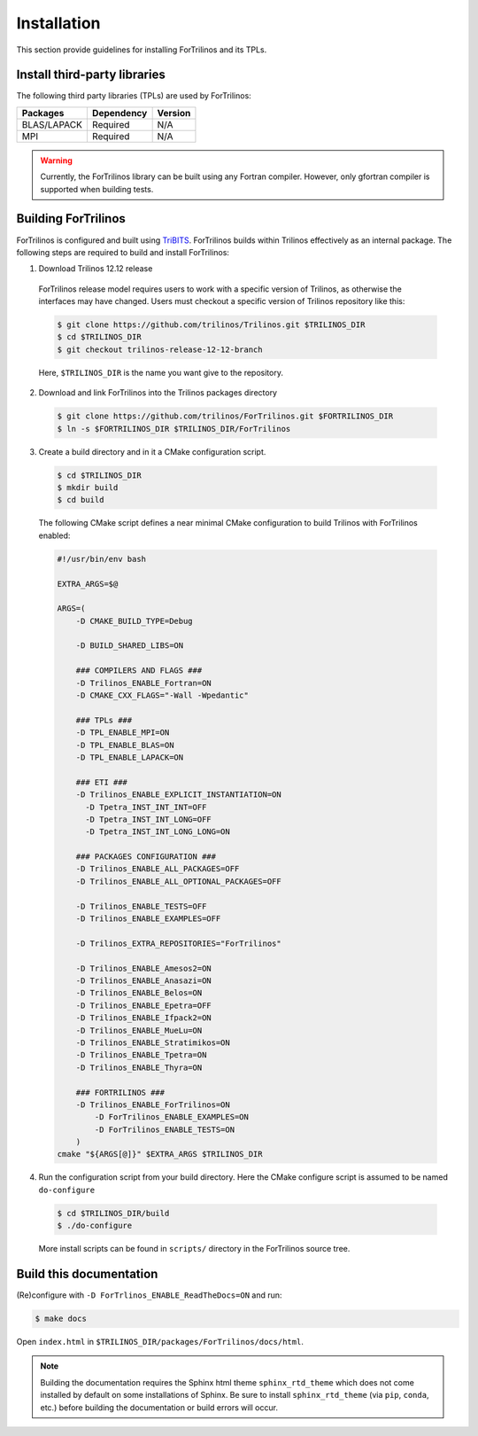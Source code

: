 .. _install_fortrilinos:

Installation
============

This section provide guidelines for installing ForTrilinos and its TPLs.

Install third-party libraries
-----------------------------

The following third party libraries (TPLs) are used by ForTrilinos:

+------------------------+------------+---------+
| Packages               | Dependency | Version |
+========================+============+=========+
| BLAS/LAPACK            | Required   | N/A     |
+------------------------+------------+---------+
| MPI                    | Required   | N/A     |
+------------------------+------------+---------+

.. warning::

    Currently, the ForTrilinos library can be built using any Fortran compiler.
    However, only gfortran compiler is supported when building tests.

Building ForTrilinos
--------------------

ForTrilinos is configured and built using `TriBITS <https://tribits.org>`_. ForTrilinos builds
within Trilinos effectively as an internal package. The following steps are
required to build and install ForTrilinos:

1. Download Trilinos 12.12 release

  ForTrilinos release model requires users to work with a specific version of
  Trilinos, as otherwise the interfaces may have changed. Users must checkout a
  specific version of Trilinos repository like this:

  .. code::

      $ git clone https://github.com/trilinos/Trilinos.git $TRILINOS_DIR
      $ cd $TRILINOS_DIR
      $ git checkout trilinos-release-12-12-branch

  Here, ``$TRILINOS_DIR`` is the name you want give to the repository.

2. Download and link ForTrilinos into the Trilinos packages directory

  .. code::

      $ git clone https://github.com/trilinos/ForTrilinos.git $FORTRILINOS_DIR
      $ ln -s $FORTRILINOS_DIR $TRILINOS_DIR/ForTrilinos

3. Create a build directory and in it a CMake configuration script.

  .. code::

      $ cd $TRILINOS_DIR
      $ mkdir build
      $ cd build

  The following CMake script defines a near minimal CMake configuration to build
  Trilinos with ForTrilinos enabled:

  .. code-block:: bash

      #!/usr/bin/env bash

      EXTRA_ARGS=$@

      ARGS=(
          -D CMAKE_BUILD_TYPE=Debug

          -D BUILD_SHARED_LIBS=ON

          ### COMPILERS AND FLAGS ###
          -D Trilinos_ENABLE_Fortran=ON
          -D CMAKE_CXX_FLAGS="-Wall -Wpedantic"

          ### TPLs ###
          -D TPL_ENABLE_MPI=ON
          -D TPL_ENABLE_BLAS=ON
          -D TPL_ENABLE_LAPACK=ON

          ### ETI ###
          -D Trilinos_ENABLE_EXPLICIT_INSTANTIATION=ON
            -D Tpetra_INST_INT_INT=OFF
            -D Tpetra_INST_INT_LONG=OFF
            -D Tpetra_INST_INT_LONG_LONG=ON

          ### PACKAGES CONFIGURATION ###
          -D Trilinos_ENABLE_ALL_PACKAGES=OFF
          -D Trilinos_ENABLE_ALL_OPTIONAL_PACKAGES=OFF

          -D Trilinos_ENABLE_TESTS=OFF
          -D Trilinos_ENABLE_EXAMPLES=OFF

          -D Trilinos_EXTRA_REPOSITORIES="ForTrilinos"

          -D Trilinos_ENABLE_Amesos2=ON
          -D Trilinos_ENABLE_Anasazi=ON
          -D Trilinos_ENABLE_Belos=ON
          -D Trilinos_ENABLE_Epetra=OFF
          -D Trilinos_ENABLE_Ifpack2=ON
          -D Trilinos_ENABLE_MueLu=ON
          -D Trilinos_ENABLE_Stratimikos=ON
          -D Trilinos_ENABLE_Tpetra=ON
          -D Trilinos_ENABLE_Thyra=ON

          ### FORTRILINOS ###
          -D Trilinos_ENABLE_ForTrilinos=ON
              -D ForTrilinos_ENABLE_EXAMPLES=ON
              -D ForTrilinos_ENABLE_TESTS=ON
          )
      cmake "${ARGS[@]}" $EXTRA_ARGS $TRILINOS_DIR

.. _patches:

4. Run the configuration script from your build directory.  Here the CMake
   configure script is assumed to be named ``do-configure``

  .. code::

      $ cd $TRILINOS_DIR/build
      $ ./do-configure

  More install scripts can be found in ``scripts/`` directory in the ForTrilinos
  source tree.

Build this documentation
------------------------

(Re)configure with ``-D ForTrlinos_ENABLE_ReadTheDocs=ON`` and run:

.. code::

    $ make docs

Open ``index.html`` in ``$TRILINOS_DIR/packages/ForTrilinos/docs/html``.

.. note::

   Building the documentation requires the Sphinx html theme
   ``sphinx_rtd_theme`` which does not come installed by default on some
   installations of Sphinx.  Be sure to install ``sphinx_rtd_theme`` (via
   ``pip``, ``conda``, etc.) before building the documentation or build
   errors will occur.
